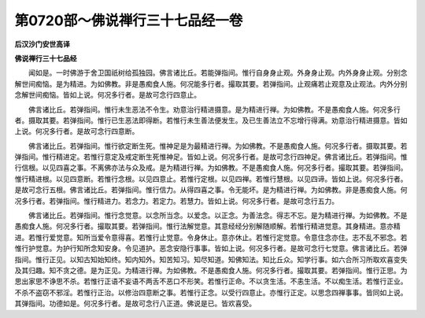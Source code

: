 第0720部～佛说禅行三十七品经一卷
====================================

**后汉沙门安世高译**

**佛说禅行三十七品经**


　　闻如是。一时佛游于舍卫国祇树给孤独园。佛言诸比丘。若能弹指间。惟行自身身止观。外身身止观。内外身身止观。分别念解世间痴恼。是为精进。为如佛教。非是愚痴食人施。何况能多行者。撮取其要。若弹指间。止观痛若止观意及止观法。内外分别念解世间痴恼。皆如上说。何况多行者。是故可念行四意止。

　　佛言诸比丘。若弹指间。惟行未生恶法不令生。劝意治行精进摄意。是为精进行禅。为如佛教。不是愚痴食人施。何况多行者。摄取其要。若弹指间。惟行已生恶法即得断。若惟行未生善法便发生。及已生善法立不忘增行得满。劝意治行精进摄意。皆如上说。何况多行者。是故可念行四意断。

　　佛言诸比丘。若弹指间。惟行欲定断生死。惟神足是为最精进行禅。为如佛教。不是愚痴食人施。何况多行者。摄取其要。若弹指间。惟行精进定。若惟行意定及戒定断生死惟神足。皆如上说。何况多行者。是故可念行四神足。佛言诸比丘。若弹指间。惟行信根。以见四喜之事。不离佛亦法与众及戒。是为精进行禅。为如佛教。不是愚痴食人施。何况多行者。撮取其要。若弹指间。惟行精进根。以见四意断。若惟行念根。以见四意止。若惟行定根。以见四禅。若惟行慧根。以见四谛。皆如上说。何况多行者。是故可念行五根。佛言诸比丘。若弹指间。惟行信力。从得四喜之事。令无能坏。是为精进行禅。为如佛教。非是愚痴食人施。何况多行者。若弹指间。惟行精进力。若念力。若定力。若慧力。皆如上说。何况多行者。是故可念行五力。

　　佛言诸比丘。若弹指间。惟行念觉意。以念所当念。以爱念。以正念。为善法念。得志不忘。是为精进行禅。为如佛教。不是愚痴食人施。何况多行者。撮取其要。若弹指间。惟行法解觉意。其意经经分别解随顺解。若惟行精进觉意。其身精进。意亦精进。若惟行爱觉意。知所当爱令意得喜。若惟行止觉意。令身休止。意亦休止。若惟行定觉意。令意住念亦住。志不乱不邪念。若惟行护觉意。为护行知所念知安身。令见道护。恶念安隐行事事。皆如上说。何况多行者。是故可念行七觉意。佛言诸比丘。若弹指间。惟行正见。以知古知始知终。知内知外。知苦知习。知尽知道。知佛知法。知比丘众。知学行事。如六合所习所取欢喜变失及其归趣。知不贪之德。是为正见。为精进行禅。为如佛教。不是愚痴食人施。何况多行者。撮取其要。若弹指间。惟行正思。为思出家思不诤思不杀。若惟行正语不妄语不两舌不恶口不形笑。若惟行正命。不以贪生活。不恚生活。不以痴生活。若惟行正业。不杀不盗窃不邪淫。若惟行正治。以修治四意断之事。若惟行正念。以受行四意止。亦惟行正定。以思念四禅事事。皆同如上说。其弹指间。功德如是。何况多行者。是故可念行八正道。佛说是已。皆欢喜受。

